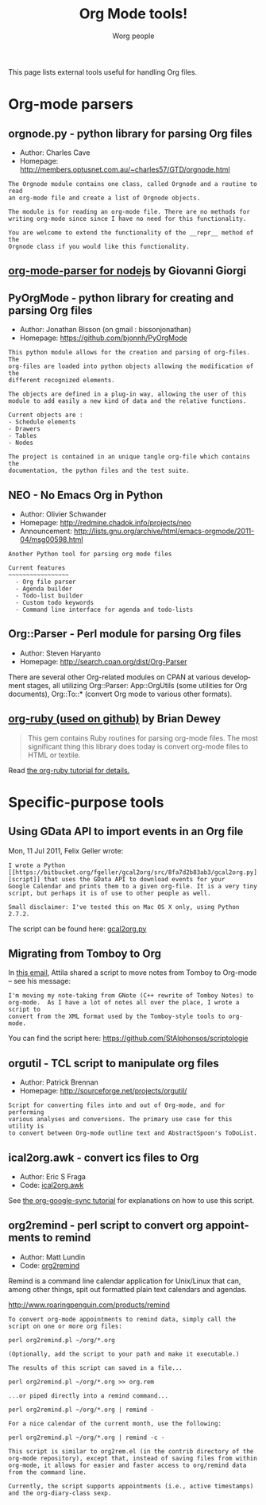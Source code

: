 #+STARTUP:    align fold nodlcheck hidestars oddeven intestate
#+SEQ_TODO:   TODO(t) INPROGRESS(i) WAITING(w@) | DONE(d) CANCELED(c@)
#+TAGS:       Write(w) Update(u) Fix(f) Check(c)
#+TITLE:      Org Mode tools!
#+AUTHOR:     Worg people
#+EMAIL:      mdl AT imapmail DOT org
#+LANGUAGE:   en
#+PRIORITIES: A C B
#+CATEGORY:   worg
#+OPTIONS:    H:3 num:nil toc:nil \n:nil @:t ::t |:t ^:t -:t f:t *:t TeX:t LaTeX:t skip:nil d:(HIDE) tags:not-in-toc

This page lists external tools useful for handling Org files.

* Org-mode parsers

** orgnode.py - python library for parsing Org files

- Author: Charles Cave
- Homepage: http://members.optusnet.com.au/~charles57/GTD/orgnode.html

: The Orgnode module contains one class, called Orgnode and a routine to read
: an org-mode file and create a list of Orgnode objects.
: 
: The module is for reading an org-mode file. There are no methods for
: writing org-mode since since I have no need for this functionality.
: 
: You are welcome to extend the functionality of the __repr__ method of the
: Orgnode class if you would like this functionality.
** [[http://gioorgi.com/org-mode-parser/][org-mode-parser for nodejs]] by Giovanni Giorgi
** PyOrgMode - python library for creating and parsing Org files

- Author: Jonathan Bisson (on gmail : bissonjonathan)
- Homepage: https://github.com/bjonnh/PyOrgMode

: This python module allows for the creation and parsing of org-files. The
: org-files are loaded into python objects allowing the modification of the
: different recognized elements.
: 
: The objects are defined in a plug-in way, allowing the user of this
: module to add easily a new kind of data and the relative functions.
: 
: Current objects are : 
: - Schedule elements
: - Drawers
: - Tables
: - Nodes
: 
: The project is contained in an unique tangle org-file which contains the
: documentation, the python files and the test suite.

** NEO - No Emacs Org in Python

- Author: Olivier Schwander
- Homepage: http://redmine.chadok.info/projects/neo
- Announcement: http://lists.gnu.org/archive/html/emacs-orgmode/2011-04/msg00598.html

: Another Python tool for parsing org mode files
: 
: Current features 
: ~~~~~~~~~~~~~~~~~
:   - Org file parser
:   - Agenda builder
:   - Todo-list builder
:   - Custom todo keywords
:   - Command line interface for agenda and todo-lists

** Org::Parser - Perl module for parsing Org files

- Author: Steven Haryanto
- Homepage: http://search.cpan.org/dist/Org-Parser

There are several other Org-related modules on CPAN at various development
stages, all utilizing Org::Parser: App::OrgUtils (some utilities for Org
documents), Org::To::* (convert Org mode to various other formats).

** [[https://github.com/bdewey/org-ruby][org-ruby (used on github)]] by Brian Dewey

#+begin_quote
This gem contains Ruby routines for parsing org-mode files. The most
significant thing this library does today is convert org-mode files to HTML
or textile.
#+end_quote

Read [[http://orgmode.org/worg/org-tutorials/org-ruby.html][the org-ruby tutorial for details.]]

* Specific-purpose tools

** Using GData API to import events in an Org file

Mon, 11 Jul 2011, Felix Geller wrote:

: I wrote a Python [[https://bitbucket.org/fgeller/gcal2org/src/8fa7d2b83ab3/gcal2org.py][script]] that uses the GData API to download events for your
: Google Calendar and prints them to a given org-file. It is a very tiny
: script, but perhaps it is of use to other people as well.
:
: Small disclaimer: I've tested this on Mac OS X only, using Python 2.7.2.

The script can be found here: [[https://bitbucket.org/fgeller/gcal2org/src/8fa7d2b83ab3/gcal2org.py][gcal2org.py]]

** Migrating from Tomboy to Org

In [[http://article.gmane.org/gmane.emacs.orgmode/45239][this email]], Attila shared a script to move notes from Tomboy to
Org-mode -- see his message:

: I'm moving my note-taking from GNote (C++ rewrite of Tomboy Notes) to
: org-mode.  As I have a lot of notes all over the place, I wrote a script to
: convert from the XML format used by the Tomboy-style tools to org-mode.

You can find the script here: https://github.com/StAlphonsos/scriptologie

** orgutil - TCL script to manipulate org files

- Author: Patrick Brennan
- Homepage: http://sourceforge.net/projects/orgutil/

: Script for converting files into and out of Org-mode, and for performing
: various analyses and conversions. The primary use case for this utility is
: to convert between Org-mode outline text and AbstractSpoon's ToDoList.

** ical2org.awk - convert ics files to Org

- Author: Eric S Fraga
- Code: [[file:../code/awk/ical2org.awk][ical2org.awk]]

See [[file:../org-tutorials/org-google-sync.org][the org-google-sync tutorial]] for explanations on how to use this
script.

** org2remind - perl script to convert org appointments to remind

 - Author: Matt Lundin
 - Code: [[file:../code/perl/org2remind.pl][org2remind]]

Remind is a command line calendar application for Unix/Linux that
can, among other things, spit out formatted plain text calendars and
agendas.

http://www.roaringpenguin.com/products/remind

: To convert org-mode appointments to remind data, simply call the
: script on one or more org files:
: 
: perl org2remind.pl ~/org/*.org
: 
: (Optionally, add the script to your path and make it executable.)
: 
: The results of this script can saved in a file...
: 
: perl org2remind.pl ~/org/*.org >> org.rem 
: 
: ...or piped directly into a remind command...
: 
: perl org2remind.pl ~/org/*.org | remind -
: 
: For a nice calendar of the current month, use the following: 
: 
: perl org2remind.pl ~/org/*.org | remind -c -
: 
: This script is similar to org2rem.el (in the contrib directory of the
: org-mode repository), except that, instead of saving files from within
: org-mode, it allows for easier and faster access to org/remind data
: from the command line.
: 
: Currently, the script supports appointments (i.e., active timestamps)
: and the org-diary-class sexp.

